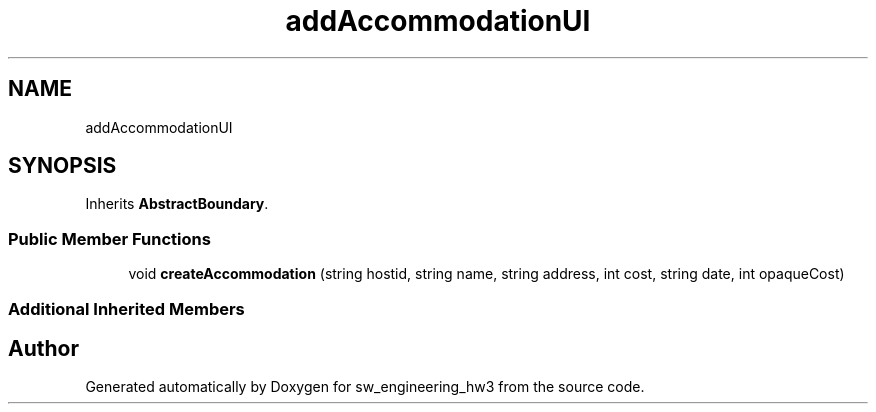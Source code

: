 .TH "addAccommodationUI" 3 "Wed May 30 2018" "sw_engineering_hw3" \" -*- nroff -*-
.ad l
.nh
.SH NAME
addAccommodationUI
.SH SYNOPSIS
.br
.PP
.PP
Inherits \fBAbstractBoundary\fP\&.
.SS "Public Member Functions"

.in +1c
.ti -1c
.RI "void \fBcreateAccommodation\fP (string hostid, string name, string address, int cost, string date, int opaqueCost)"
.br
.in -1c
.SS "Additional Inherited Members"


.SH "Author"
.PP 
Generated automatically by Doxygen for sw_engineering_hw3 from the source code\&.
